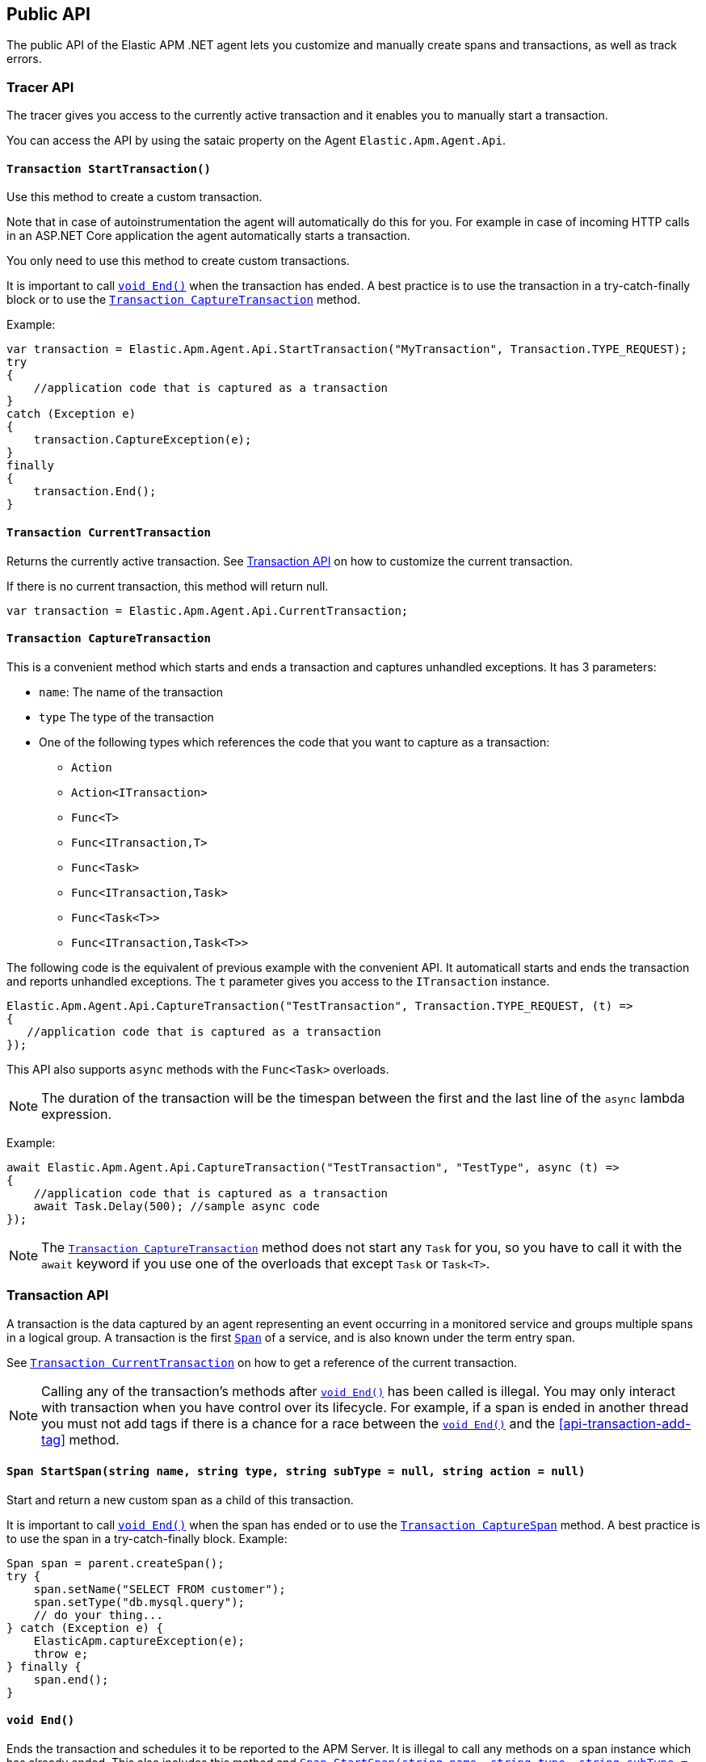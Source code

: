 ifdef::env-github[]
NOTE: For the best reading experience,
please view this documentation at https://www.elastic.co/guide/en/apm/agent/dotnet[elastic.co]
endif::[]

[[public-api]]
== Public API
The public API of the Elastic APM .NET agent lets you
customize and manually create spans and transactions,
as well as track errors.


[float]
[[api-tracer-api]]
=== Tracer API
The tracer gives you access to the currently active transaction and it enables you to manually start a transaction.

You can access  the API by using the sataic property on the Agent `Elastic.Apm.Agent.Api`.

[float]
[[api-start-transaction]]
==== `Transaction StartTransaction()`
Use this method to create a custom transaction.


Note that in case of autoinstrumentation the agent will automatically do this for you. For example in case of incoming HTTP calls in an ASP.NET Core application the agent automatically starts a transaction.

You only need to use this method to create custom transactions.

It is important to call <<api-transaction-end>> when the transaction has ended.
A best practice is to use the transaction in a try-catch-finally block or to use the <<convenient-capture-transaction>> method.

Example:

[source,csharp]
----
var transaction = Elastic.Apm.Agent.Api.StartTransaction("MyTransaction", Transaction.TYPE_REQUEST);
try
{
    //application code that is captured as a transaction
}
catch (Exception e)
{
    transaction.CaptureException(e);
}
finally
{
    transaction.End();
}
----

[float]
[[api-current-transaction]]
==== `Transaction CurrentTransaction`
Returns the currently active transaction.
See <<api-transaction>> on how to customize the current transaction.

If there is no current transaction,
this method will return null.

[source,csharp]
----
var transaction = Elastic.Apm.Agent.Api.CurrentTransaction;
----

[float]
[[convenient-capture-transaction]]
==== `Transaction CaptureTransaction`

This is a convenient method which starts and ends a transaction and captures unhandled exceptions.
It has 3 parameters:

* `name`: The name of the transaction
* `type` The type of the transaction
*  One of the following types which references the code that you want to capture as a transaction: 
** `Action`
** `Action<ITransaction>`
** `Func<T>`
** `Func<ITransaction,T>`
** `Func<Task>`
** `Func<ITransaction,Task>`
** `Func<Task<T>>`
** `Func<ITransaction,Task<T>>`

The following code is the equivalent of previous example with the convenient API. It automaticall starts and ends the transaction and reports unhandled exceptions. The `t` parameter gives you access to the `ITransaction` instance.
[source,csharp]
----
Elastic.Apm.Agent.Api.CaptureTransaction("TestTransaction", Transaction.TYPE_REQUEST, (t) =>
{
   //application code that is captured as a transaction
});
----

This API also supports `async` methods with the `Func<Task>` overloads.

NOTE: The duration of the transaction will be the timespan between the first and the last line of the `async` lambda expression.

Example:
[source,csharp]
----
await Elastic.Apm.Agent.Api.CaptureTransaction("TestTransaction", "TestType", async (t) =>
{
    //application code that is captured as a transaction
    await Task.Delay(500); //sample async code
});
----

NOTE: The <<convenient-capture-transaction>> method does not start any `Task` for you, so you have to call it with the `await` keyword if you use one of the overloads that except `Task` or `Task<T>`.


//----------------------------
[float]
[[api-transaction]]
=== Transaction API
//----------------------------
A transaction is the data captured by an agent representing an event occurring in a monitored service
and groups multiple spans in a logical group.
A transaction is the first <<api-span,`Span`>> of a service, and is also known under the term entry span.

See <<api-current-transaction>> on how to get a reference of the current transaction.

NOTE: Calling any of the transaction's methods after <<api-transaction-end>> has been called is illegal.
You may only interact with transaction when you have control over its lifecycle.
For example, if a span is ended in another thread you must not add tags if there is a chance for a race between the <<api-transaction-end>>
and the <<api-transaction-add-tag>> method.

[float]
[[api-transaction-create-span]]
==== `Span StartSpan(string name, string type, string subType = null, string action = null)`
Start and return a new custom span as a child of this transaction.

It is important to call <<api-span-end>> when the span has ended or to use the <<convenient-capture-span>> method.
A best practice is to use the span in a try-catch-finally block.
Example:

[source,java]
----
Span span = parent.createSpan();
try {
    span.setName("SELECT FROM customer");
    span.setType("db.mysql.query");
    // do your thing...
} catch (Exception e) {
    ElasticApm.captureException(e);
    throw e;
} finally {
    span.end();
}
----


[float]
[[api-transaction-end]]
==== `void End()`
Ends the transaction and schedules it to be reported to the APM Server.
It is illegal to call any methods on a span instance which has already ended.
This also includes this method and <<api-transaction-create-span>>.
Example:

[source,java]
----
transaction.End();
----

NOTE: If you use the <<convenient-capture-transaction>> method you must not call <<api-transaction-end>>.


[float]
[[api-transaction-capture-exception]]
==== `void CaptureException(Exception e)`
Captures an exception and reports it to the APM server.

[float]
[[api-transaction-capture-exception]]
==== `void CaptureError(string message, string culprit, StackFrame[] frames)`
Captures a custom error and reports it to the APM server. This method is typically used when you want to report an error, but you don't have an `Exception` instance.

[float]
[[convenient-capture-span]]
==== `Transaction CaptureSpan`

This is a convenient method which starts and ends a span on the given transaction and captures unhandled exceptions. It has the same overloads as the <<convenient-capture-transaction>> method.
It has 5 parameters:

* `name`: The name of the span
* `type` The type of the span
*  One of the following types which references the code that you want to capture as a transaction: 
** `Action`
** `Action<ITransaction>`
** `Func<T>`
** `Func<ITransaction,T>`
** `Func<Task>`
** `Func<ITransaction,Task>`
** `Func<Task<T>>`
** `Func<ITransaction,Task<T>>`
* `supType` (optional): The subtype of the span
* `action` (optional): The action of the span

The following code is the equivalent of previous example from the section <<api-transaction-create-span>> with the convenient API. It automaticall calls and ends the span and reports unhandled exceptions. The `s` parameter gives you access to the `ISpan` instance.

[source,csharp]
----
ITransaction transaction = Elastic.Apm.Agent.Api.CurrentTransaction;

transaction.CaptureSpan("SampleSpan", Span.TYPE_DB, (s) =>
{
    //application code that is captured as a span
});
----

Similarly to the <<convenient-capture-transaction>> API this method also supports `async` methods with the `Func<Task>` overloads.

NOTE: The duration of the span will be the timespan between the first and the last line of the `async` lambda expression.

This example shows you how to track an `async` code block that returns a result (`Task<T>`) as a span:
[source,csharp]
----
ITransaction transaction = Elastic.Apm.Agent.Api.CurrentTransaction;
var asyncResult = await transaction.CaptureSpan("SampleSpan", Span.TYPE_DB, async(s) =>
{
    //application code that is captured as a span
    await Task.Delay(500); //sample async code
    return 42;
});
----

NOTE: The <<convenient-capture-span>> method does not start any `Task` for you, so you have to call it with the `await` keyword if you use one of the overloads that except `Task` or `Task<T>`.


//----------------------------
[float]
[[api-span]]
=== Span API
//----------------------------
A span contains information about a specific code path, executed as part of a transaction.

If for example a database query happens within a recorded transaction,
a span representing this database query may be created.
In such a case the name of the span will contain information about the query itself,
and the type will hold information about the database type.

[float]
[[api-span-capture-exception]]
==== `void CaptureException(Exception e)`
Captures an exception and reports it to the APM server.

[float]
[[api-span-capture-exception]]
==== `void CaptureError(string message, string culprit, StackFrame[] frames)`
Captures a custom error and reports it to the APM server. This method is typically used when you want to report an error, but you don't have an `Exception` instance.

[float]
[[api-span-end]]
==== `void End()`
Ends the span and schedules it to be reported to the APM Server.
It is illegal to call any methods on a span instance which has already ended.
